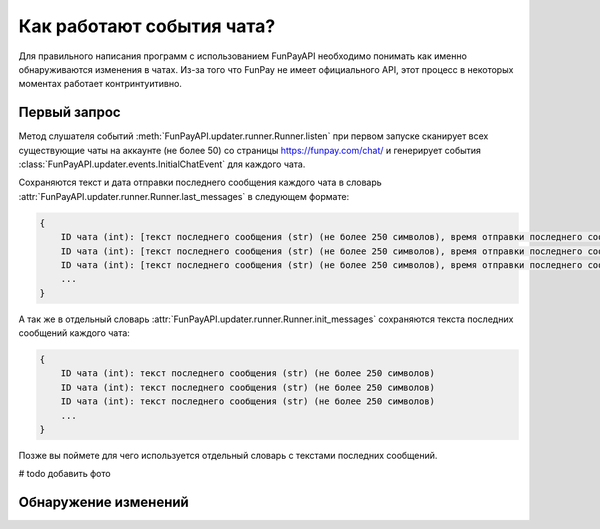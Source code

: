 ==========================
Как работают события чата?
==========================

.. meta::
   :description: Как работают события чата?
   :keywords: funpay, funpayapi, fpapi, docs, documentation, chats, chat, event, events, чат, чаты, события


Для правильного написания программ с использованием FunPayAPI необходимо понимать как именно обнаруживаются изменения в чатах.
Из-за того что FunPay не имеет официального API, этот процесс в некоторых моментах работает контринтуитивно.


Первый запрос
-------------
Метод слушателя событий :meth:`FunPayAPI.updater.runner.Runner.listen` при первом запуске сканирует всех существующие
чаты на аккаунте (не более 50) со страницы https://funpay.com/chat/ и генерирует события
:class:`FunPayAPI.updater.events.InitialChatEvent` для каждого чата.

Сохраняются текст и дата отправки последнего сообщения каждого чата в словарь :attr:`FunPayAPI.updater.runner.Runner.last_messages`
в следующем формате:

.. code-block:: python

    {
        ID чата (int): [текст последнего сообщения (str) (не более 250 символов), время отправки последнего сообщения (str)],
        ID чата (int): [текст последнего сообщения (str) (не более 250 символов), время отправки последнего сообщения (str)],
        ID чата (int): [текст последнего сообщения (str) (не более 250 символов), время отправки последнего сообщения (str)],
        ...
    }

А так же в отдельный словарь :attr:`FunPayAPI.updater.runner.Runner.init_messages` сохраняются текста последних сообщений
каждого чата:

.. code-block:: python

    {
        ID чата (int): текст последнего сообщения (str) (не более 250 символов)
        ID чата (int): текст последнего сообщения (str) (не более 250 символов)
        ID чата (int): текст последнего сообщения (str) (не более 250 символов)
        ...
    }

Позже вы поймете для чего используется отдельный словарь с текстами последних сообщений.

# todo добавить фото


Обнаружение изменений
---------------------
